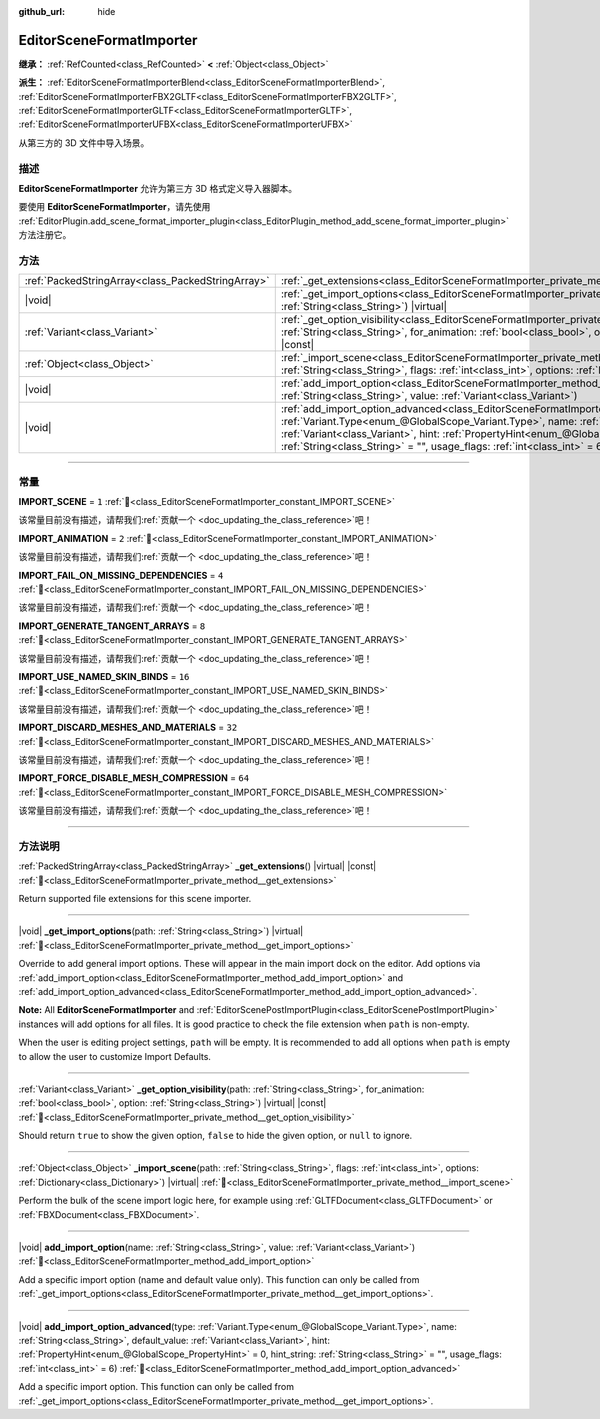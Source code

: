 :github_url: hide

.. DO NOT EDIT THIS FILE!!!
.. Generated automatically from Godot engine sources.
.. Generator: https://github.com/godotengine/godot/tree/master/doc/tools/make_rst.py.
.. XML source: https://github.com/godotengine/godot/tree/master/doc/classes/EditorSceneFormatImporter.xml.

.. _class_EditorSceneFormatImporter:

EditorSceneFormatImporter
=========================

**继承：** :ref:`RefCounted<class_RefCounted>` **<** :ref:`Object<class_Object>`

**派生：** :ref:`EditorSceneFormatImporterBlend<class_EditorSceneFormatImporterBlend>`, :ref:`EditorSceneFormatImporterFBX2GLTF<class_EditorSceneFormatImporterFBX2GLTF>`, :ref:`EditorSceneFormatImporterGLTF<class_EditorSceneFormatImporterGLTF>`, :ref:`EditorSceneFormatImporterUFBX<class_EditorSceneFormatImporterUFBX>`

从第三方的 3D 文件中导入场景。

.. rst-class:: classref-introduction-group

描述
----

**EditorSceneFormatImporter** 允许为第三方 3D 格式定义导入器脚本。

要使用 **EditorSceneFormatImporter**\ ，请先使用 :ref:`EditorPlugin.add_scene_format_importer_plugin<class_EditorPlugin_method_add_scene_format_importer_plugin>` 方法注册它。

.. rst-class:: classref-reftable-group

方法
----

.. table::
   :widths: auto

   +---------------------------------------------------+--------------------------------------------------------------------------------------------------------------------------------------------------------------------------------------------------------------------------------------------------------------------------------------------------------------------------------------------------------------------------------------------------------------------+
   | :ref:`PackedStringArray<class_PackedStringArray>` | :ref:`_get_extensions<class_EditorSceneFormatImporter_private_method__get_extensions>`\ (\ ) |virtual| |const|                                                                                                                                                                                                                                                                                                     |
   +---------------------------------------------------+--------------------------------------------------------------------------------------------------------------------------------------------------------------------------------------------------------------------------------------------------------------------------------------------------------------------------------------------------------------------------------------------------------------------+
   | |void|                                            | :ref:`_get_import_options<class_EditorSceneFormatImporter_private_method__get_import_options>`\ (\ path\: :ref:`String<class_String>`\ ) |virtual|                                                                                                                                                                                                                                                                 |
   +---------------------------------------------------+--------------------------------------------------------------------------------------------------------------------------------------------------------------------------------------------------------------------------------------------------------------------------------------------------------------------------------------------------------------------------------------------------------------------+
   | :ref:`Variant<class_Variant>`                     | :ref:`_get_option_visibility<class_EditorSceneFormatImporter_private_method__get_option_visibility>`\ (\ path\: :ref:`String<class_String>`, for_animation\: :ref:`bool<class_bool>`, option\: :ref:`String<class_String>`\ ) |virtual| |const|                                                                                                                                                                    |
   +---------------------------------------------------+--------------------------------------------------------------------------------------------------------------------------------------------------------------------------------------------------------------------------------------------------------------------------------------------------------------------------------------------------------------------------------------------------------------------+
   | :ref:`Object<class_Object>`                       | :ref:`_import_scene<class_EditorSceneFormatImporter_private_method__import_scene>`\ (\ path\: :ref:`String<class_String>`, flags\: :ref:`int<class_int>`, options\: :ref:`Dictionary<class_Dictionary>`\ ) |virtual|                                                                                                                                                                                               |
   +---------------------------------------------------+--------------------------------------------------------------------------------------------------------------------------------------------------------------------------------------------------------------------------------------------------------------------------------------------------------------------------------------------------------------------------------------------------------------------+
   | |void|                                            | :ref:`add_import_option<class_EditorSceneFormatImporter_method_add_import_option>`\ (\ name\: :ref:`String<class_String>`, value\: :ref:`Variant<class_Variant>`\ )                                                                                                                                                                                                                                                |
   +---------------------------------------------------+--------------------------------------------------------------------------------------------------------------------------------------------------------------------------------------------------------------------------------------------------------------------------------------------------------------------------------------------------------------------------------------------------------------------+
   | |void|                                            | :ref:`add_import_option_advanced<class_EditorSceneFormatImporter_method_add_import_option_advanced>`\ (\ type\: :ref:`Variant.Type<enum_@GlobalScope_Variant.Type>`, name\: :ref:`String<class_String>`, default_value\: :ref:`Variant<class_Variant>`, hint\: :ref:`PropertyHint<enum_@GlobalScope_PropertyHint>` = 0, hint_string\: :ref:`String<class_String>` = "", usage_flags\: :ref:`int<class_int>` = 6\ ) |
   +---------------------------------------------------+--------------------------------------------------------------------------------------------------------------------------------------------------------------------------------------------------------------------------------------------------------------------------------------------------------------------------------------------------------------------------------------------------------------------+

.. rst-class:: classref-section-separator

----

.. rst-class:: classref-descriptions-group

常量
----

.. _class_EditorSceneFormatImporter_constant_IMPORT_SCENE:

.. rst-class:: classref-constant

**IMPORT_SCENE** = ``1`` :ref:`🔗<class_EditorSceneFormatImporter_constant_IMPORT_SCENE>`

.. container:: contribute

	该常量目前没有描述，请帮我们\ :ref:`贡献一个 <doc_updating_the_class_reference>`\ 吧！



.. _class_EditorSceneFormatImporter_constant_IMPORT_ANIMATION:

.. rst-class:: classref-constant

**IMPORT_ANIMATION** = ``2`` :ref:`🔗<class_EditorSceneFormatImporter_constant_IMPORT_ANIMATION>`

.. container:: contribute

	该常量目前没有描述，请帮我们\ :ref:`贡献一个 <doc_updating_the_class_reference>`\ 吧！



.. _class_EditorSceneFormatImporter_constant_IMPORT_FAIL_ON_MISSING_DEPENDENCIES:

.. rst-class:: classref-constant

**IMPORT_FAIL_ON_MISSING_DEPENDENCIES** = ``4`` :ref:`🔗<class_EditorSceneFormatImporter_constant_IMPORT_FAIL_ON_MISSING_DEPENDENCIES>`

.. container:: contribute

	该常量目前没有描述，请帮我们\ :ref:`贡献一个 <doc_updating_the_class_reference>`\ 吧！



.. _class_EditorSceneFormatImporter_constant_IMPORT_GENERATE_TANGENT_ARRAYS:

.. rst-class:: classref-constant

**IMPORT_GENERATE_TANGENT_ARRAYS** = ``8`` :ref:`🔗<class_EditorSceneFormatImporter_constant_IMPORT_GENERATE_TANGENT_ARRAYS>`

.. container:: contribute

	该常量目前没有描述，请帮我们\ :ref:`贡献一个 <doc_updating_the_class_reference>`\ 吧！



.. _class_EditorSceneFormatImporter_constant_IMPORT_USE_NAMED_SKIN_BINDS:

.. rst-class:: classref-constant

**IMPORT_USE_NAMED_SKIN_BINDS** = ``16`` :ref:`🔗<class_EditorSceneFormatImporter_constant_IMPORT_USE_NAMED_SKIN_BINDS>`

.. container:: contribute

	该常量目前没有描述，请帮我们\ :ref:`贡献一个 <doc_updating_the_class_reference>`\ 吧！



.. _class_EditorSceneFormatImporter_constant_IMPORT_DISCARD_MESHES_AND_MATERIALS:

.. rst-class:: classref-constant

**IMPORT_DISCARD_MESHES_AND_MATERIALS** = ``32`` :ref:`🔗<class_EditorSceneFormatImporter_constant_IMPORT_DISCARD_MESHES_AND_MATERIALS>`

.. container:: contribute

	该常量目前没有描述，请帮我们\ :ref:`贡献一个 <doc_updating_the_class_reference>`\ 吧！



.. _class_EditorSceneFormatImporter_constant_IMPORT_FORCE_DISABLE_MESH_COMPRESSION:

.. rst-class:: classref-constant

**IMPORT_FORCE_DISABLE_MESH_COMPRESSION** = ``64`` :ref:`🔗<class_EditorSceneFormatImporter_constant_IMPORT_FORCE_DISABLE_MESH_COMPRESSION>`

.. container:: contribute

	该常量目前没有描述，请帮我们\ :ref:`贡献一个 <doc_updating_the_class_reference>`\ 吧！



.. rst-class:: classref-section-separator

----

.. rst-class:: classref-descriptions-group

方法说明
--------

.. _class_EditorSceneFormatImporter_private_method__get_extensions:

.. rst-class:: classref-method

:ref:`PackedStringArray<class_PackedStringArray>` **_get_extensions**\ (\ ) |virtual| |const| :ref:`🔗<class_EditorSceneFormatImporter_private_method__get_extensions>`

Return supported file extensions for this scene importer.

.. rst-class:: classref-item-separator

----

.. _class_EditorSceneFormatImporter_private_method__get_import_options:

.. rst-class:: classref-method

|void| **_get_import_options**\ (\ path\: :ref:`String<class_String>`\ ) |virtual| :ref:`🔗<class_EditorSceneFormatImporter_private_method__get_import_options>`

Override to add general import options. These will appear in the main import dock on the editor. Add options via :ref:`add_import_option<class_EditorSceneFormatImporter_method_add_import_option>` and :ref:`add_import_option_advanced<class_EditorSceneFormatImporter_method_add_import_option_advanced>`.

\ **Note:** All **EditorSceneFormatImporter** and :ref:`EditorScenePostImportPlugin<class_EditorScenePostImportPlugin>` instances will add options for all files. It is good practice to check the file extension when ``path`` is non-empty.

When the user is editing project settings, ``path`` will be empty. It is recommended to add all options when ``path`` is empty to allow the user to customize Import Defaults.

.. rst-class:: classref-item-separator

----

.. _class_EditorSceneFormatImporter_private_method__get_option_visibility:

.. rst-class:: classref-method

:ref:`Variant<class_Variant>` **_get_option_visibility**\ (\ path\: :ref:`String<class_String>`, for_animation\: :ref:`bool<class_bool>`, option\: :ref:`String<class_String>`\ ) |virtual| |const| :ref:`🔗<class_EditorSceneFormatImporter_private_method__get_option_visibility>`

Should return ``true`` to show the given option, ``false`` to hide the given option, or ``null`` to ignore.

.. rst-class:: classref-item-separator

----

.. _class_EditorSceneFormatImporter_private_method__import_scene:

.. rst-class:: classref-method

:ref:`Object<class_Object>` **_import_scene**\ (\ path\: :ref:`String<class_String>`, flags\: :ref:`int<class_int>`, options\: :ref:`Dictionary<class_Dictionary>`\ ) |virtual| :ref:`🔗<class_EditorSceneFormatImporter_private_method__import_scene>`

Perform the bulk of the scene import logic here, for example using :ref:`GLTFDocument<class_GLTFDocument>` or :ref:`FBXDocument<class_FBXDocument>`.

.. rst-class:: classref-item-separator

----

.. _class_EditorSceneFormatImporter_method_add_import_option:

.. rst-class:: classref-method

|void| **add_import_option**\ (\ name\: :ref:`String<class_String>`, value\: :ref:`Variant<class_Variant>`\ ) :ref:`🔗<class_EditorSceneFormatImporter_method_add_import_option>`

Add a specific import option (name and default value only). This function can only be called from :ref:`_get_import_options<class_EditorSceneFormatImporter_private_method__get_import_options>`.

.. rst-class:: classref-item-separator

----

.. _class_EditorSceneFormatImporter_method_add_import_option_advanced:

.. rst-class:: classref-method

|void| **add_import_option_advanced**\ (\ type\: :ref:`Variant.Type<enum_@GlobalScope_Variant.Type>`, name\: :ref:`String<class_String>`, default_value\: :ref:`Variant<class_Variant>`, hint\: :ref:`PropertyHint<enum_@GlobalScope_PropertyHint>` = 0, hint_string\: :ref:`String<class_String>` = "", usage_flags\: :ref:`int<class_int>` = 6\ ) :ref:`🔗<class_EditorSceneFormatImporter_method_add_import_option_advanced>`

Add a specific import option. This function can only be called from :ref:`_get_import_options<class_EditorSceneFormatImporter_private_method__get_import_options>`.

.. |virtual| replace:: :abbr:`virtual (本方法通常需要用户覆盖才能生效。)`
.. |const| replace:: :abbr:`const (本方法无副作用，不会修改该实例的任何成员变量。)`
.. |vararg| replace:: :abbr:`vararg (本方法除了能接受在此处描述的参数外，还能够继续接受任意数量的参数。)`
.. |constructor| replace:: :abbr:`constructor (本方法用于构造某个类型。)`
.. |static| replace:: :abbr:`static (调用本方法无需实例，可直接使用类名进行调用。)`
.. |operator| replace:: :abbr:`operator (本方法描述的是使用本类型作为左操作数的有效运算符。)`
.. |bitfield| replace:: :abbr:`BitField (这个值是由下列位标志构成位掩码的整数。)`
.. |void| replace:: :abbr:`void (无返回值。)`
